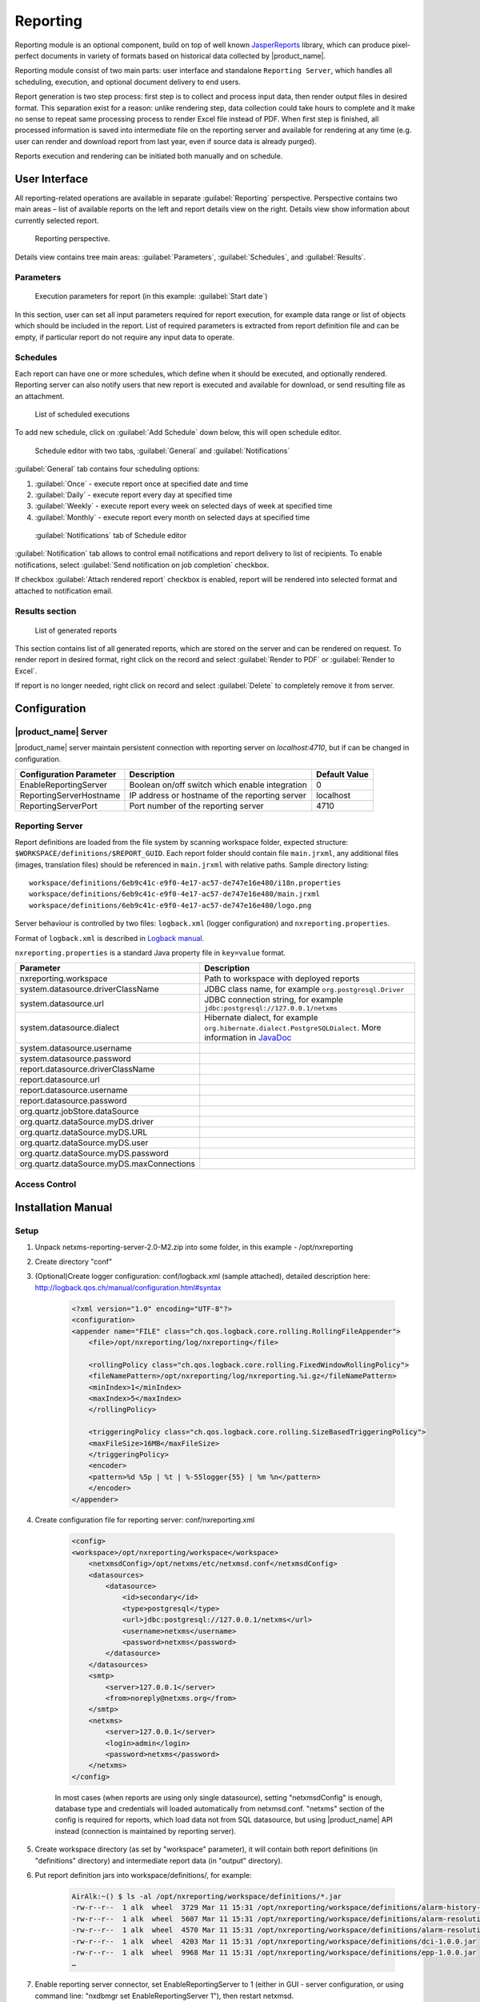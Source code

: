 .. _reporting:


#########
Reporting
#########

Reporting module is an optional component, build on top of well known
JasperReports_ library, which can produce pixel-perfect documents in variety of
formats based on historical data collected by |product_name|.

Reporting module consist of two main parts: user interface and standalone
``Reporting Server``, which handles all scheduling, execution, and optional
document delivery to end users.

Report generation is two step process: first step is to collect and process
input data, then render output files in desired format. This separation exist
for a reason: unlike rendering step, data collection could take hours to
complete and it make no sense to repeat same processing process to render Excel
file instead of PDF. When first step is finished, all processed information is
saved into intermediate file on the reporting server and available for
rendering at any time (e.g. user can render and download report from last year,
even if source data is already purged).

Reports execution and rendering can be initiated both manually and on schedule.

.. _JasperReports: http://community.jaspersoft.com/project/jasperreports-library

User Interface
==============

All reporting-related operations are available in separate
:guilabel:`Reporting` perspective. Perspective contains two main areas – list
of available reports on the left and report details view on the right. Details
view show information about currently selected report.

.. figure:: _images/reporting_perspective.png

   Reporting perspective.

Details view contains tree main areas: :guilabel:`Parameters`,
:guilabel:`Schedules`, and :guilabel:`Results`.

Parameters
----------

.. figure:: _images/reporting_parameters.png

   Execution parameters for report (in this example: :guilabel:`Start date`)

In this section, user can set all input parameters required for report
execution, for example data range or list of objects which should be included
in the report. List of required parameters is extracted from report definition
file and can be empty, if particular report do not require any input data to
operate.

Schedules
---------

Each report can have one or more schedules, which define when it should be
executed, and optionally rendered. Reporting server can also notify users that
new report is executed and available for download, or send resulting file as an
attachment.

.. figure:: _images/reporting_schedules.png

   List of scheduled executions

To add new schedule, click on :guilabel:`Add Schedule` down below, this will
open schedule editor.

.. figure:: _images/reporting_schedule_editor.png

   Schedule editor with two tabs, :guilabel:`General` and
   :guilabel:`Notifications`

:guilabel:`General` tab contains four scheduling options:

#. :guilabel:`Once` - execute report once at specified date and time
#. :guilabel:`Daily` - execute report every day at specified time
#. :guilabel:`Weekly` - execute report every week on selected days of week at
   specified time
#. :guilabel:`Monthly` - execute report every month on selected days at
   specified time

.. figure:: _images/reporting_schedule_editor_notification.png

   :guilabel:`Notifications` tab of Schedule editor

:guilabel:`Notification` tab allows to control email notifications and report
delivery to list of recipients.  To enable notifications, select
:guilabel:`Send notification on job completion` checkbox.

If checkbox :guilabel:`Attach rendered report` checkbox is enabled, report will
be rendered into selected format and attached to notification email.

Results section
---------------

.. figure:: _images/reporting_results.png

   List of generated reports

This section contains list of all generated reports, which are stored on the server and can be rendered on request. To render report in desired format, right click on the record and select :guilabel:`Render to PDF` or :guilabel:`Render to Excel`.

If report is no longer needed, right click on record and select :guilabel:`Delete` to completely remove it from server.

Configuration
=============

|product_name| Server
---------------------

|product_name| server maintain persistent connection with reporting server on
`localhost:4710`, but if can be changed in configuration.

+-------------------------+------------------------------------------------+---------------+
| Configuration Parameter | Description                                    | Default Value |
+=========================+================================================+===============+
| EnableReportingServer   | Boolean on/off switch which enable integration | 0             |
+-------------------------+------------------------------------------------+---------------+
| ReportingServerHostname | IP address or hostname of the reporting server | localhost     |
+-------------------------+------------------------------------------------+---------------+
| ReportingServerPort     | Port number of the reporting server            | 4710          |
+-------------------------+------------------------------------------------+---------------+

Reporting Server
----------------

Report definitions are loaded from the file system by scanning workspace folder,
expected structure: ``$WORKSPACE/definitions/$REPORT_GUID``. Each report folder
should contain file ``main.jrxml``, any additional files (images, translation
files) should be referenced in ``main.jrxml`` with relative paths. Sample
directory listing::

  workspace/definitions/6eb9c41c-e9f0-4e17-ac57-de747e16e480/i18n.properties
  workspace/definitions/6eb9c41c-e9f0-4e17-ac57-de747e16e480/main.jrxml
  workspace/definitions/6eb9c41c-e9f0-4e17-ac57-de747e16e480/logo.png

Server behaviour is controlled by two files: ``logback.xml`` (logger configuration) and ``nxreporting.properties``.

Format of ``logback.xml`` is described in `Logback manual`_.

.. _Logback manual: http://logback.qos.ch/manual/

``nxreporting.properties`` is a standard Java property file in ``key=value`` format.

.. list-table::
   :header-rows: 1
   :widths: 30 70

   * - Parameter
     - Description
   * - nxreporting.workspace
     - Path to workspace with deployed reports
   * - system.datasource.driverClassName
     - JDBC class name, for example ``org.postgresql.Driver``
   * - system.datasource.url
     - JDBC connection string, for example ``jdbc:postgresql://127.0.0.1/netxms``
   * - system.datasource.dialect
     - Hibernate dialect, for example ``org.hibernate.dialect.PostgreSQLDialect``. More information in `JavaDoc <http://docs.jboss.org/hibernate/orm/4.1/javadocs/org/hibernate/dialect/Dialect.html>`_
   * - system.datasource.username
     -
   * - system.datasource.password
     -
   * - report.datasource.driverClassName
     -
   * - report.datasource.url
     -
   * - report.datasource.username
     -
   * - report.datasource.password
     -
   * - org.quartz.jobStore.dataSource
     -
   * - org.quartz.dataSource.myDS.driver
     -
   * - org.quartz.dataSource.myDS.URL
     -
   * - org.quartz.dataSource.myDS.user
     -
   * - org.quartz.dataSource.myDS.password
     -
   * - org.quartz.dataSource.myDS.maxConnections
     -

Access Control
--------------

Installation Manual
===================

Setup
-----
1. Unpack netxms-reporting-server-2.0-M2.zip into some folder, in this example - /opt/nxreporting

2. Create directory "conf"

3. (Optional)Create logger configuration: conf/logback.xml (sample attached),
   detailed description here: http://logback.qos.ch/manual/configuration.html#syntax

    .. code-block:: xml

        <?xml version="1.0" encoding="UTF-8"?>
        <configuration>
        <appender name="FILE" class="ch.qos.logback.core.rolling.RollingFileAppender">
            <file>/opt/nxreporting/log/nxreporting</file>

            <rollingPolicy class="ch.qos.logback.core.rolling.FixedWindowRollingPolicy">
            <fileNamePattern>/opt/nxreporting/log/nxreporting.%i.gz</fileNamePattern>
            <minIndex>1</minIndex>
            <maxIndex>5</maxIndex>
            </rollingPolicy>

            <triggeringPolicy class="ch.qos.logback.core.rolling.SizeBasedTriggeringPolicy">
            <maxFileSize>16MB</maxFileSize>
            </triggeringPolicy>
            <encoder>
            <pattern>%d %5p | %t | %-55logger{55} | %m %n</pattern>
            </encoder>
        </appender>


4. Create configuration file for reporting server: conf/nxreporting.xml

    .. code-block:: xml

        <config>
        <workspace>/opt/nxreporting/workspace</workspace>
            <netxmsdConfig>/opt/netxms/etc/netxmsd.conf</netxmsdConfig>
            <datasources>
                <datasource>
                    <id>secondary</id>
                    <type>postgresql</type>
                    <url>jdbc:postgresql://127.0.0.1/netxms</url>
                    <username>netxms</username>
                    <password>netxms</password>
                </datasource>
            </datasources>
            <smtp>
                <server>127.0.0.1</server>
                <from>noreply@netxms.org</from>
            </smtp>
            <netxms>
                <server>127.0.0.1</server>
                <login>admin</login>
                <password>netxms</password>
            </netxms>
        </config>

    In most cases (when reports are using only single datasource), setting
    "netxmsdConfig" is enough, database type and credentials will loaded
    automatically from netxmsd.conf. "netxms" section of the config is required
    for reports, which load data not from SQL datasource, but using |product_name| API
    instead (connection is maintained by reporting server).

5. Create workspace directory (as set by "workspace" parameter), it will contain both report
   definitions (in "definitions" directory) and intermediate report data (in "output" directory).

6. Put report definition jars into workspace/definitions/, for example:

    .. code-block:: none

        AirAlk:~() $ ls -al /opt/nxreporting/workspace/definitions/*.jar
        -rw-r--r--  1 alk  wheel  3729 Mar 11 15:31 /opt/nxreporting/workspace/definitions/alarm-history-1.0.0.jar
        -rw-r--r--  1 alk  wheel  5607 Mar 11 15:31 /opt/nxreporting/workspace/definitions/alarm-resolution-time-1.0.0.jar
        -rw-r--r--  1 alk  wheel  4570 Mar 11 15:31 /opt/nxreporting/workspace/definitions/alarm-resolution-time-statistics-by-users-1.0.0.jar
        -rw-r--r--  1 alk  wheel  4203 Mar 11 15:31 /opt/nxreporting/workspace/definitions/dci-1.0.0.jar
        -rw-r--r--  1 alk  wheel  9968 Mar 11 15:31 /opt/nxreporting/workspace/definitions/epp-1.0.0.jar
        …

7. Enable reporting server connector, set EnableReportingServer to 1 (either
   in GUI - server configuration, or using command line: "nxdbmgr set
   EnableReportingServer 1"), then restart netxmsd.

8. Create additional tables by executing both scripts for your type of database from sql folder, for example:

    .. code-block:: sh
    
        nxdbmgr batch sql/postgres/nxreporting.sql
        nxdbmgr batch sql/postgres/quartz.sql

  It may be required to comment out "drop table" statements in the beginning of quartz.sql file. 


9. Start reporting server:

    .. code-block:: none

        cd /opt/nxreporting
        java -jar nxreporting-2.0-M2.jar

    When started with "-jar" option, java will automatically find configuration files in conf/ and all libraries in lib/. However, you can run it differently (and omit "cd /opt/nxreporting"):

    .. code-block:: none

        java -cp /opt/nxreporting/lib/\*.jar:/opt/nxreporting/conf:/opt/nxreporting/nxreporting-2.0-M2.jar com.radensolutions.reporting.Launcher

    or, if you are running windows:

    .. code-block:: none

        java -cp /opt/nxreporting/lib/\*.jar:/opt/nxreporting/conf:/opt/nxreporting/nxreporting-2.0-M2.jar com.radensolutions.reporting.Launcher


    In under 10 seconds, netxmsd should connect to reporting
    server and list of available reports will be visible in
    "Reporting" perspective.

Resulting directory structure
~~~~~~~~~~~~~~~~~~~~~~~~~~~~~

.. code-block:: none

    /opt/nxreporting:
    total 5728
    drwxr-xr-x   6 alk  wheel      204 Apr  7 20:31 .
    drwxr-xr-x  14 alk  wheel      476 Apr  3 20:07 ..
    drwxr-xr-x   4 alk  wheel      136 Apr  7 20:31 conf
    drwxr-xr-x  79 alk  wheel     2686 Jan 23 10:29 lib
    -rw-r--r--   1 alk  wheel  2929061 Jan 23 10:29 nxreporting-2.0-M2.jar
    drwxr-xr-x   4 alk  wheel      136 Mar 11 15:06 workspace

    /opt/nxreporting/conf:
    total 16
    drwxr-xr-x  4 alk  wheel   136 Apr  7 20:31 .
    drwxr-xr-x  6 alk  wheel   204 Apr  7 20:31 ..
    -rw-r--r--  1 alk  wheel  1367 Apr  7 20:21 logback.xml
    -rw-r--r--  1 alk  wheel   764 Apr  7 13:21 nxreporting.xml

    /opt/nxreporting/lib:
    total 109528
    …

    /opt/nxreporting/workspace:
    total 0
    drwxr-xr-x   4 alk  wheel   136 Mar 11 15:06 .
    drwxr-xr-x   6 alk  wheel   204 Apr  7 20:31 ..
    drwxr-xr-x  32 alk  wheel  1088 Mar 11 15:43 definitions
    drwxr-xr-x   8 alk  wheel   272 Mar 11 15:42 output

    /opt/nxreporting/workspace/definitions:
    total 248
    drwxr-xr-x  32 alk  wheel  1088 Mar 11 15:43 .
    drwxr-xr-x   4 alk  wheel   136 Mar 11 15:06 ..
    -rw-r--r--   1 alk  wheel  3729 Mar 11 15:31 alarm-history-1.0.0.jar
    -rw-r--r--   1 alk  wheel  5607 Mar 11 15:31 alarm-resolution-time-1.0.0.jar
    -rw-r--r--   1 alk  wheel  4570 Mar 11 15:31 alarm-resolution-time-statistics-by-users-1.0.0.jar
    …

    /opt/nxreporting/workspace/output:
    total 0
    drwxr-xr-x   8 alk  wheel  272 Mar 11 15:42 .
    drwxr-xr-x   4 alk  wheel  136 Mar 11 15:06 ..
    drwxr-xr-x   4 alk  wheel  136 Mar 11 15:44 01827cdb-cb23-4b06-b607-fd02c4279add
    drwxr-xr-x   4 alk  wheel  136 Mar  7 22:04 52ce4398-a131-4a79-887e-672cc73d5d34
    drwxr-xr-x   3 alk  wheel  102 Mar 11 15:44 8a7c025c-84c8-4914-b2bf-3b4cde27a224
    …

.. https://www.netxms.org/forum/installation/install-report-server/
.. http://www.netxms.org/forum/installation/reporting-server-4315/

Report definitions
------------------

On startup, reporting server scan workspace/definitions directory for \*.jar files.
Each file is unpacked into it's own folder based on jar name (e.g. "report1.jar"
will be unpacked into "report1"). Each archive should contain at least one file
– "main.jrxml", which is main report definition. It can also contain subreports, 
images – or anything else, supported by Jasper Reports. Any additional resources
should be referenced using paths relative to root folder of unpacked report, which
is set as additional parameter "SUBREPORT_DIR" (e.g. "$P{SUBREPORT_DIR}/logo.png").

Archive can also contain java code, which will be used as data provider (instead
of querying SQL database). Reporting server will try to load class
"report.DataSource", which should implement interface
"com.radensolutions.reporting.custom.NXCLDataSource" (attached sample: Event
Processing Policy). Query string language in jrxml should be set to "nxcl"
(default - SQL).

Simplest way to create jar files are using Maven, empty project is provided in
samples archive. Running "mvn package" will produce complete jar file in "target"
directory.
